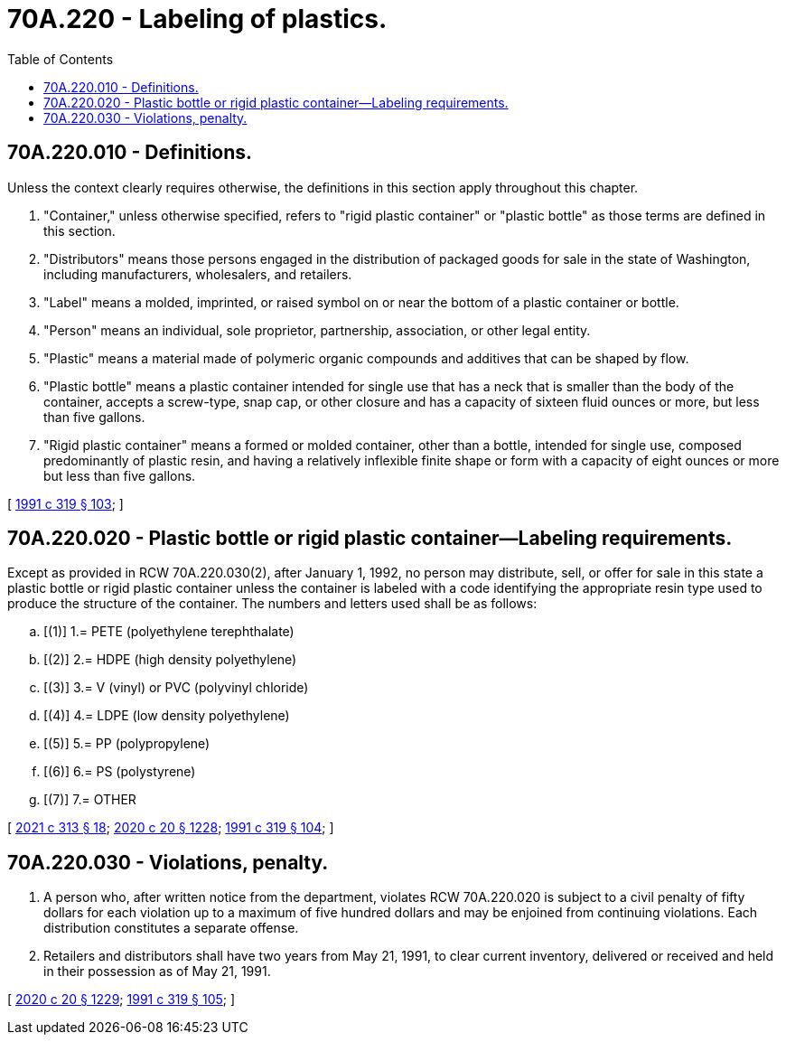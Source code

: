 = 70A.220 - Labeling of plastics.
:toc:

== 70A.220.010 - Definitions.
Unless the context clearly requires otherwise, the definitions in this section apply throughout this chapter.

. "Container," unless otherwise specified, refers to "rigid plastic container" or "plastic bottle" as those terms are defined in this section.

. "Distributors" means those persons engaged in the distribution of packaged goods for sale in the state of Washington, including manufacturers, wholesalers, and retailers.

. "Label" means a molded, imprinted, or raised symbol on or near the bottom of a plastic container or bottle.

. "Person" means an individual, sole proprietor, partnership, association, or other legal entity.

. "Plastic" means a material made of polymeric organic compounds and additives that can be shaped by flow.

. "Plastic bottle" means a plastic container intended for single use that has a neck that is smaller than the body of the container, accepts a screw-type, snap cap, or other closure and has a capacity of sixteen fluid ounces or more, but less than five gallons.

. "Rigid plastic container" means a formed or molded container, other than a bottle, intended for single use, composed predominantly of plastic resin, and having a relatively inflexible finite shape or form with a capacity of eight ounces or more but less than five gallons.

[ http://lawfilesext.leg.wa.gov/biennium/1991-92/Pdf/Bills/Session%20Laws/Senate/5591-S2.SL.pdf?cite=1991%20c%20319%20§%20103[1991 c 319 § 103]; ]

== 70A.220.020 - Plastic bottle or rigid plastic container—Labeling requirements.
Except as provided in RCW 70A.220.030(2), after January 1, 1992, no person may distribute, sell, or offer for sale in this state a plastic bottle or rigid plastic container unless the container is labeled with a code identifying the appropriate resin type used to produce the structure of the container. The numbers and letters used shall be as follows:

.. [(1)] 1.= PETE (polyethylene terephthalate)

.. [(2)] 2.= HDPE (high density polyethylene)

.. [(3)] 3.= V (vinyl) or PVC (polyvinyl chloride)

.. [(4)] 4.= LDPE (low density polyethylene)

.. [(5)] 5.= PP (polypropylene)

.. [(6)] 6.= PS (polystyrene)

.. [(7)] 7.= OTHER

[ http://lawfilesext.leg.wa.gov/biennium/2021-22/Pdf/Bills/Session%20Laws/Senate/5022-S2.SL.pdf?cite=2021%20c%20313%20§%2018[2021 c 313 § 18]; http://lawfilesext.leg.wa.gov/biennium/2019-20/Pdf/Bills/Session%20Laws/House/2246-S.SL.pdf?cite=2020%20c%2020%20§%201228[2020 c 20 § 1228]; http://lawfilesext.leg.wa.gov/biennium/1991-92/Pdf/Bills/Session%20Laws/Senate/5591-S2.SL.pdf?cite=1991%20c%20319%20§%20104[1991 c 319 § 104]; ]

== 70A.220.030 - Violations, penalty.
. A person who, after written notice from the department, violates RCW 70A.220.020 is subject to a civil penalty of fifty dollars for each violation up to a maximum of five hundred dollars and may be enjoined from continuing violations. Each distribution constitutes a separate offense.

. Retailers and distributors shall have two years from May 21, 1991, to clear current inventory, delivered or received and held in their possession as of May 21, 1991.

[ http://lawfilesext.leg.wa.gov/biennium/2019-20/Pdf/Bills/Session%20Laws/House/2246-S.SL.pdf?cite=2020%20c%2020%20§%201229[2020 c 20 § 1229]; http://lawfilesext.leg.wa.gov/biennium/1991-92/Pdf/Bills/Session%20Laws/Senate/5591-S2.SL.pdf?cite=1991%20c%20319%20§%20105[1991 c 319 § 105]; ]

